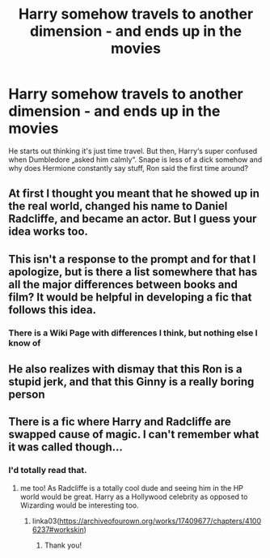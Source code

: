 #+TITLE: Harry somehow travels to another dimension - and ends up in the movies

* Harry somehow travels to another dimension - and ends up in the movies
:PROPERTIES:
:Author: naomide
:Score: 71
:DateUnix: 1607547346.0
:DateShort: 2020-Dec-10
:FlairText: Prompt
:END:
He starts out thinking it's just time travel. But then, Harry‘s super confused when Dumbledore „asked him calmly“. Snape is less of a dick somehow and why does Hermione constantly say stuff, Ron said the first time around?


** At first I thought you meant that he showed up in the real world, changed his name to Daniel Radcliffe, and became an actor. But I guess your idea works too.
:PROPERTIES:
:Author: TheLetterJ0
:Score: 37
:DateUnix: 1607557121.0
:DateShort: 2020-Dec-10
:END:


** This isn't a response to the prompt and for that I apologize, but is there a list somewhere that has all the major differences between books and film? It would be helpful in developing a fic that follows this idea.
:PROPERTIES:
:Score: 16
:DateUnix: 1607557071.0
:DateShort: 2020-Dec-10
:END:

*** There is a Wiki Page with differences I think, but nothing else I know of
:PROPERTIES:
:Author: naomide
:Score: 4
:DateUnix: 1607558558.0
:DateShort: 2020-Dec-10
:END:


** He also realizes with dismay that this Ron is a stupid jerk, and that this Ginny is a really boring person
:PROPERTIES:
:Author: InquisitorCOC
:Score: 17
:DateUnix: 1607563917.0
:DateShort: 2020-Dec-10
:END:


** There is a fic where Harry and Radcliffe are swapped cause of magic. I can't remember what it was called though...
:PROPERTIES:
:Author: GriffonicTobias
:Score: 3
:DateUnix: 1607573152.0
:DateShort: 2020-Dec-10
:END:

*** I'd totally read that.
:PROPERTIES:
:Author: UsernamesAreRuthless
:Score: 3
:DateUnix: 1607574833.0
:DateShort: 2020-Dec-10
:END:

**** me too! As Radcliffe is a totally cool dude and seeing him in the HP world would be great. Harry as a Hollywood celebrity as opposed to Wizarding would be interesting too.
:PROPERTIES:
:Author: cinderaced
:Score: 3
:DateUnix: 1607618922.0
:DateShort: 2020-Dec-10
:END:

***** linka03([[https://archiveofourown.org/works/17409677/chapters/41006237#workskin]])
:PROPERTIES:
:Author: GriffonicTobias
:Score: 2
:DateUnix: 1611549790.0
:DateShort: 2021-Jan-25
:END:

****** Thank you!
:PROPERTIES:
:Author: cinderaced
:Score: 1
:DateUnix: 1611826733.0
:DateShort: 2021-Jan-28
:END:

